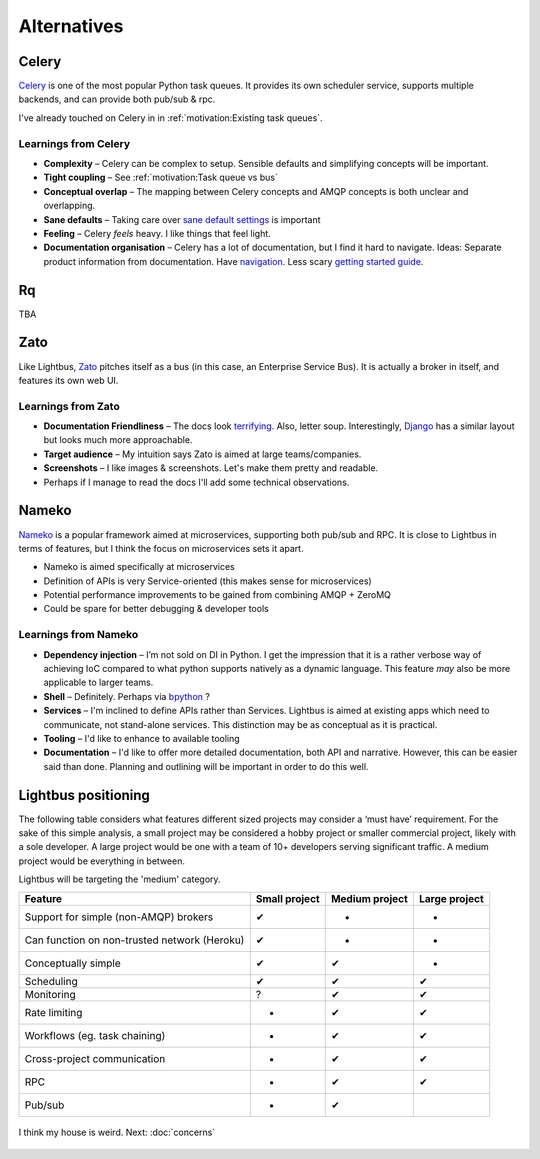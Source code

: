 Alternatives
============

Celery
------

.. image:: _static/images/alternatives/celery.png
    :align: right
    :width: 100
    :alt: Celery logo

`Celery`_ is one of the most popular Python task queues. It provides
its own scheduler service, supports multiple backends, and can
provide both pub/sub & rpc.

I've already touched on Celery in in :ref:`motivation:Existing task queues`.

Learnings from Celery
~~~~~~~~~~~~~~~~~~~~~

- **Complexity** – Celery can be complex to setup. Sensible defaults and
  simplifying concepts will be important.
- **Tight coupling** – See :ref:`motivation:Task queue vs bus`
- **Conceptual overlap** – The mapping between Celery concepts and AMQP concepts is
  both unclear and overlapping.
- **Sane defaults** – Taking care over `sane default settings`_ is important
- **Feeling** – Celery *feels* heavy. I like things that feel light.
- **Documentation organisation** – Celery has a lot of documentation, but I find it
  hard to navigate. Ideas: Separate product information from documentation.
  Have `navigation`_. Less scary `getting started guide`_.

Rq
----

.. image:: _static/images/alternatives/rq.png
    :align: right
    :width: 100
    :alt: RQ logo

TBA

Zato
----

.. image:: _static/images/alternatives/zato.png
    :align: right
    :width: 100
    :alt: Zato logo

Like Lightbus, `Zato`_ pitches itself as a bus (in this case, an Enterprise
Service Bus). It is actually a broker in itself, and features its own web UI.

Learnings from Zato
~~~~~~~~~~~~~~~~~~~

- **Documentation Friendliness** – The docs look `terrifying`_. Also, letter soup.
  Interestingly, `Django`_ has a similar layout but looks much more approachable.
- **Target audience** – My intuition says Zato is aimed at large teams/companies.
- **Screenshots** – I like images & screenshots. Let's make them pretty and readable.
- Perhaps if I manage to read the docs I'll add some technical observations.


Nameko
------

.. image:: _static/images/alternatives/nameko.png
    :align: right
    :width: 100
    :alt: Nameko logo

`Nameko`_ is a popular framework aimed at microservices, supporting both
pub/sub and RPC. It is close to Lightbus in terms of features, but I think the
focus on microservices sets it apart.

-  Nameko is aimed specifically at microservices
-  Definition of APIs is very Service-oriented (this makes sense for
   microservices)
-  Potential performance improvements to be gained from combining AMQP +
   ZeroMQ
-  Could be spare for better debugging & developer tools

Learnings from Nameko
~~~~~~~~~~~~~~~~~~~~~

-  **Dependency injection** – I’m not sold on DI in Python. I get the impression that it is a
   rather verbose way of achieving IoC compared to what python supports
   natively as a dynamic language. This feature *may* also be more applicable to larger teams.
-  **Shell** – Definitely. Perhaps via `bpython`_ ?
-  **Services** – I'm inclined to define APIs rather than Services. Lightbus is
   aimed at existing apps which need to communicate, not stand-alone services.
   This distinction may be as conceptual as it is practical.
-  **Tooling** – I'd like to enhance to available tooling
-  **Documentation** – I'd like to offer more detailed documentation, both API and narrative.
   However, this can be easier said than done. Planning and outlining will be important in
   order to do this well.

Lightbus positioning
--------------------

The following table considers what features different sized projects may
consider a ‘must have’ requirement. For the sake of this simple
analysis, a small project may be considered a hobby project or smaller
commercial project, likely with a sole developer. A large project would
be one with a team of 10+ developers serving significant traffic. A
medium project would be everything in between.

Lightbus will be targeting the 'medium' category.

+------------------------------------------------+-----------------+------------------+-----------------+
| Feature                                        | Small project   | Medium project   | Large project   |
+================================================+=================+==================+=================+
| Support for simple (non-AMQP) brokers          | ✔               | -                | -               |
+------------------------------------------------+-----------------+------------------+-----------------+
| Can function on non-trusted network (Heroku)   | ✔               | -                | -               |
+------------------------------------------------+-----------------+------------------+-----------------+
| Conceptually simple                            | ✔               | ✔                | -               |
+------------------------------------------------+-----------------+------------------+-----------------+
| Scheduling                                     | ✔               | ✔                | ✔               |
+------------------------------------------------+-----------------+------------------+-----------------+
| Monitoring                                     | ?               | ✔                | ✔               |
+------------------------------------------------+-----------------+------------------+-----------------+
| Rate limiting                                  | -               | ✔                | ✔               |
+------------------------------------------------+-----------------+------------------+-----------------+
| Workflows (eg. task chaining)                  | -               | ✔                | ✔               |
+------------------------------------------------+-----------------+------------------+-----------------+
| Cross-project communication                    | -               | ✔                | ✔               |
+------------------------------------------------+-----------------+------------------+-----------------+
| RPC                                            | -               | ✔                | ✔               |
+------------------------------------------------+-----------------+------------------+-----------------+
| Pub/sub                                        | -               | ✔                |                 |
+------------------------------------------------+-----------------+------------------+-----------------+

.. _Nameko: https://github.com/nameko/nameko
.. _bpython: https://github.com/bpython/bpython
.. _sane default settings: https://library.launchkit.io/three-quick-tips-from-two-years-with-celery-c05ff9d7f9eb
.. _getting started guide: http://celery.readthedocs.io/en/latest/getting-started/index.html
.. _navigation: https://kubernetes.io/docs/home/
.. _terrifying: https://zato.io/docs/index.html
.. _Django: https://docs.djangoproject.com/

.. figure:: _static/images/rose.jpg
    :align: center
    :alt: Large painting of a rose, barely-functional piano in foreground

    I think my house is weird. Next: :doc:`concerns`

